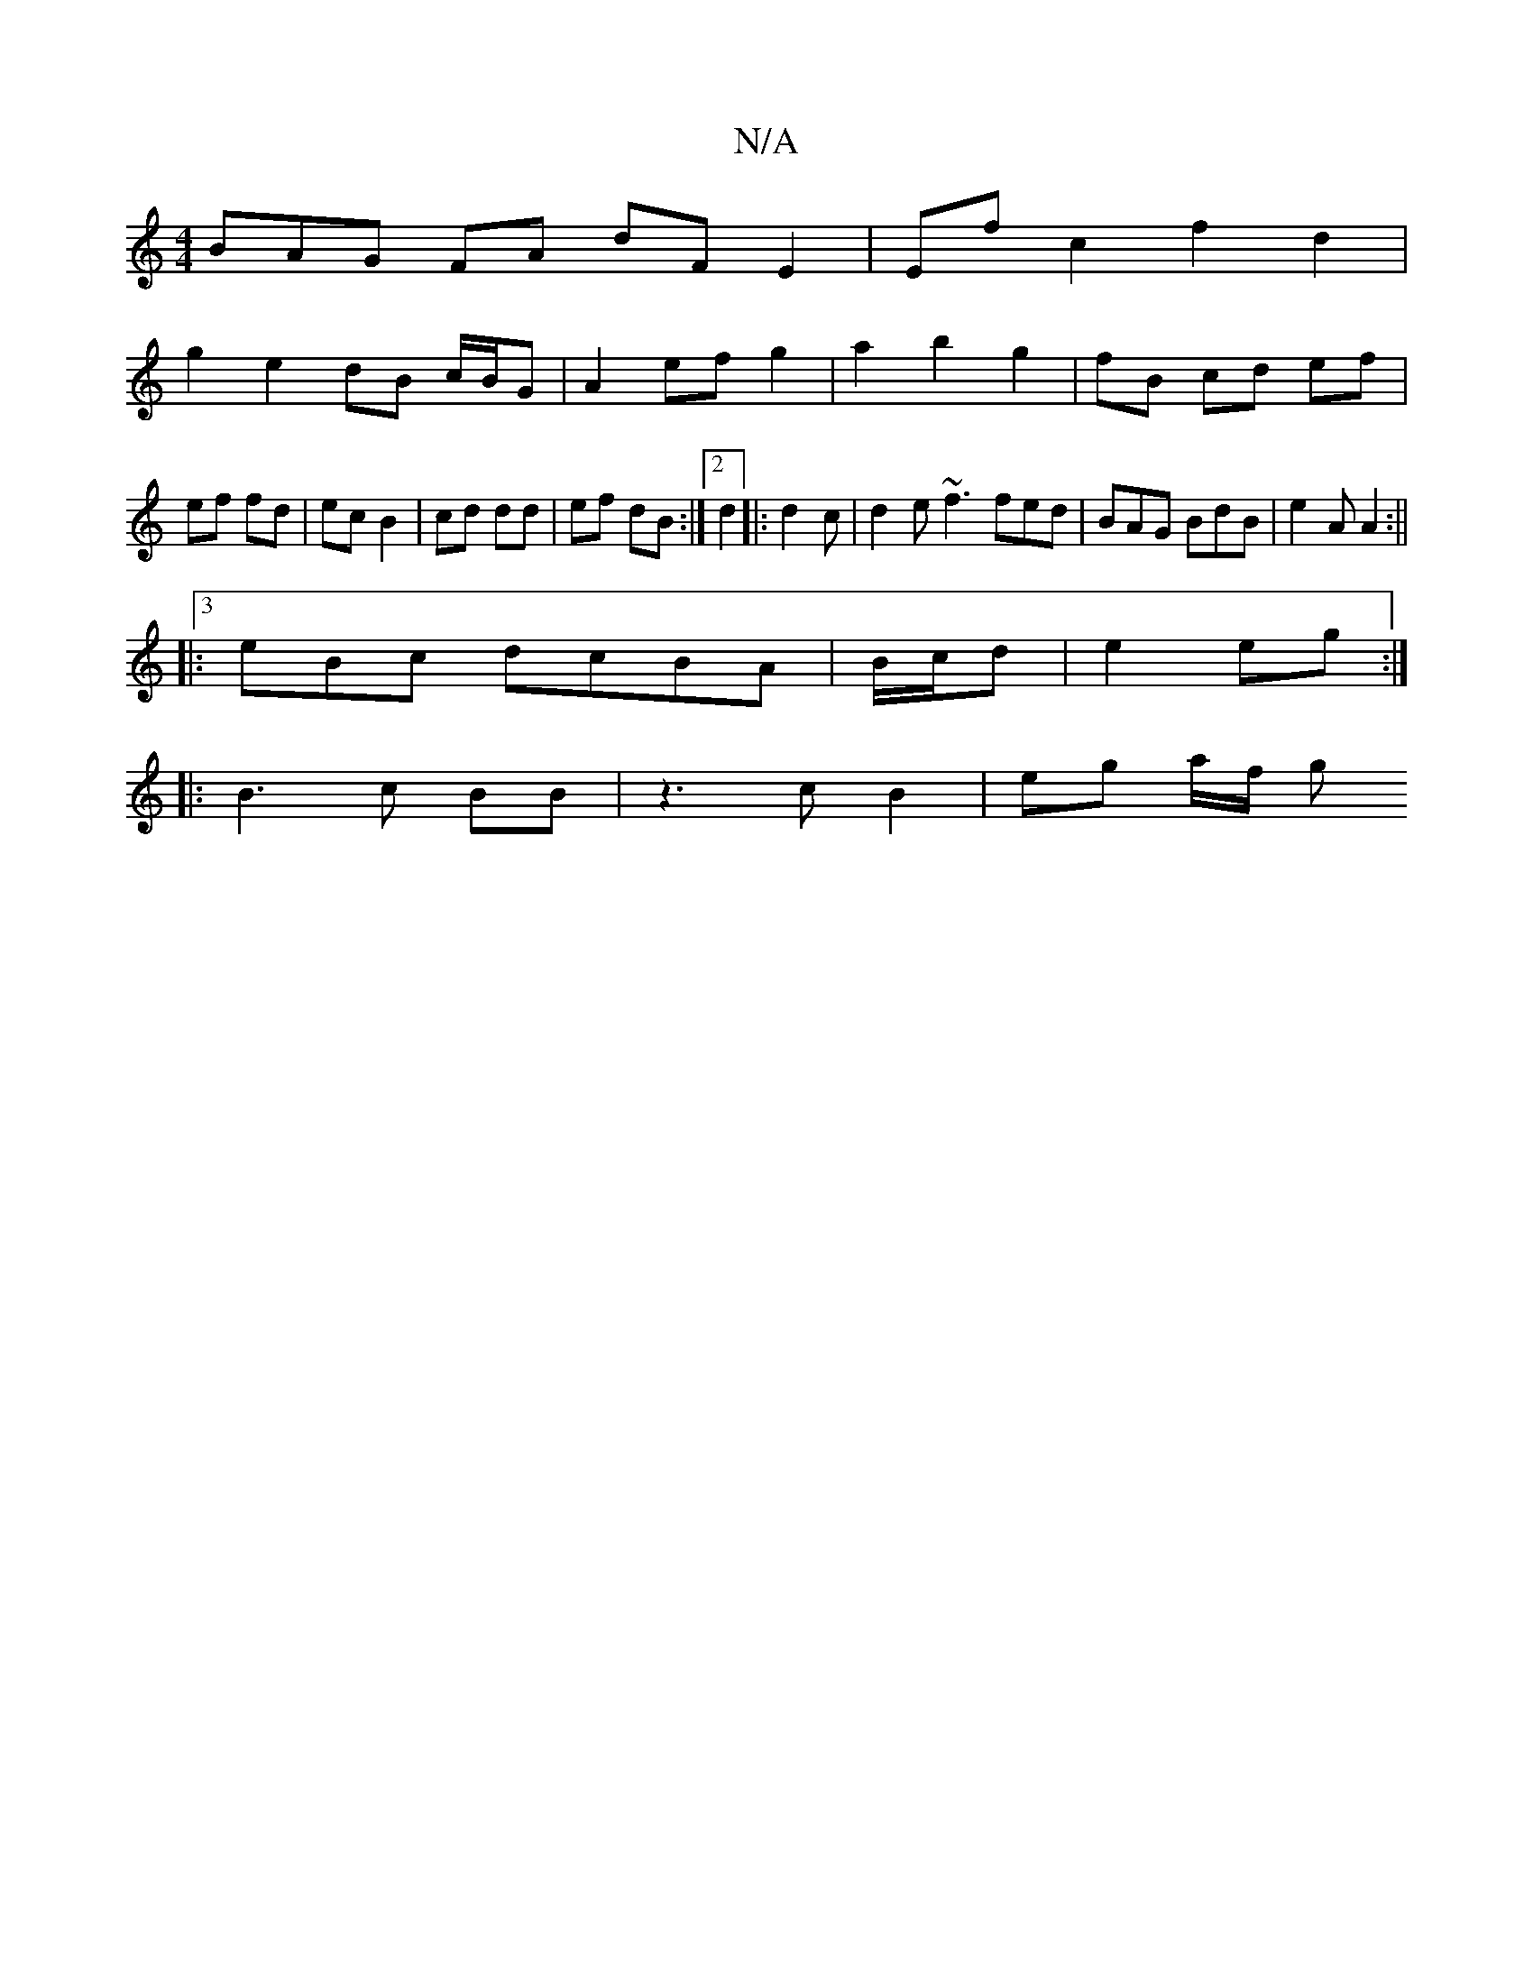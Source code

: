 X:1
T:N/A
M:4/4
R:N/A
K:Cmajor
BAG FA dF E2|Ef c2 f2 d2|
g2e2 dB c/B/G|A2 ef g2|a2 b2 g2|fB cd ef|ef fd|ec B2|cd dd|ef dB:|2 d2 |: d2c | d2e ~f3 fed | BAG BdB | e2A A2 :||
|:3eBc dcBA | B/c/d|e2 eg:|
|: B3 c BB |z3 c B2 | eg a/f/ g